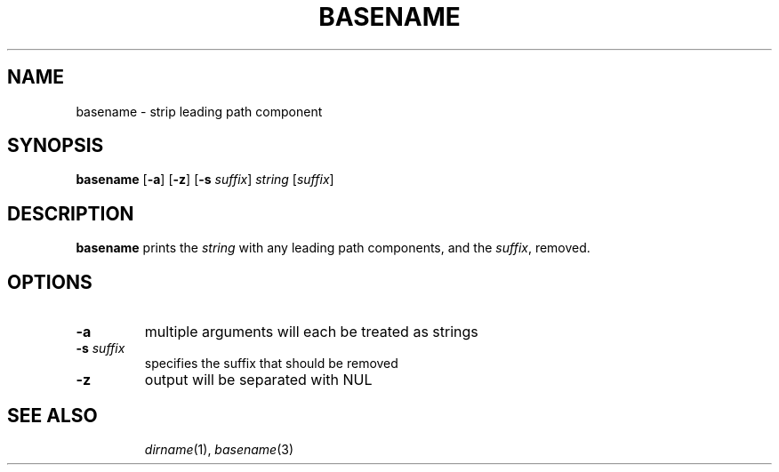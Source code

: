 .TH BASENAME 1 sbase\-VERSION
.SH NAME
basename \- strip leading path component
.SH SYNOPSIS
.B basename
.RB [ \-a ]
.RB [ \-z ]
.RB [ \-s
.IR suffix ]
.I string
.RI [ suffix ]
.SH DESCRIPTION
.B basename
prints the
.I string
with any leading path components, and the
.IR suffix ,
removed.
.SH OPTIONS
.TP
.BI \-a
multiple arguments will each be treated as strings
.TP
.BI \-s " suffix"
specifies the suffix that should be removed
.TP
.BI \-z
output will be separated with NUL
.TP
.SH SEE ALSO
.IR dirname (1),
.IR basename (3)
